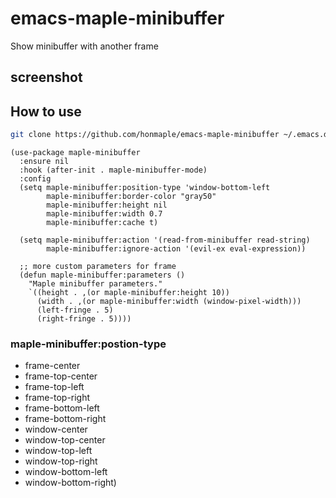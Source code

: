 * emacs-maple-minibuffer
  Show minibuffer with another frame

** screenshot
   [[https://github.com/honmaple/emacs-maple-minibuffer/blob/master/screenshot/example.gif]]

** How to use
   #+begin_src bash
   git clone https://github.com/honmaple/emacs-maple-minibuffer ~/.emacs.d/site-lisp/maple-minibuffer
   #+end_src

   #+begin_src elisp
     (use-package maple-minibuffer
       :ensure nil
       :hook (after-init . maple-minibuffer-mode)
       :config
       (setq maple-minibuffer:position-type 'window-bottom-left
             maple-minibuffer:border-color "gray50"
             maple-minibuffer:height nil
             maple-minibuffer:width 0.7
             maple-minibuffer:cache t)

       (setq maple-minibuffer:action '(read-from-minibuffer read-string)
             maple-minibuffer:ignore-action '(evil-ex eval-expression))

       ;; more custom parameters for frame
       (defun maple-minibuffer:parameters ()
         "Maple minibuffer parameters."
         `((height . ,(or maple-minibuffer:height 10))
           (width . ,(or maple-minibuffer:width (window-pixel-width)))
           (left-fringe . 5)
           (right-fringe . 5))))
   #+end_src
   
*** *maple-minibuffer:postion-type*
    - frame-center
    - frame-top-center
    - frame-top-left
    - frame-top-right
    - frame-bottom-left
    - frame-bottom-right
    - window-center
    - window-top-center
    - window-top-left
    - window-top-right
    - window-bottom-left
    - window-bottom-right)
    
   
